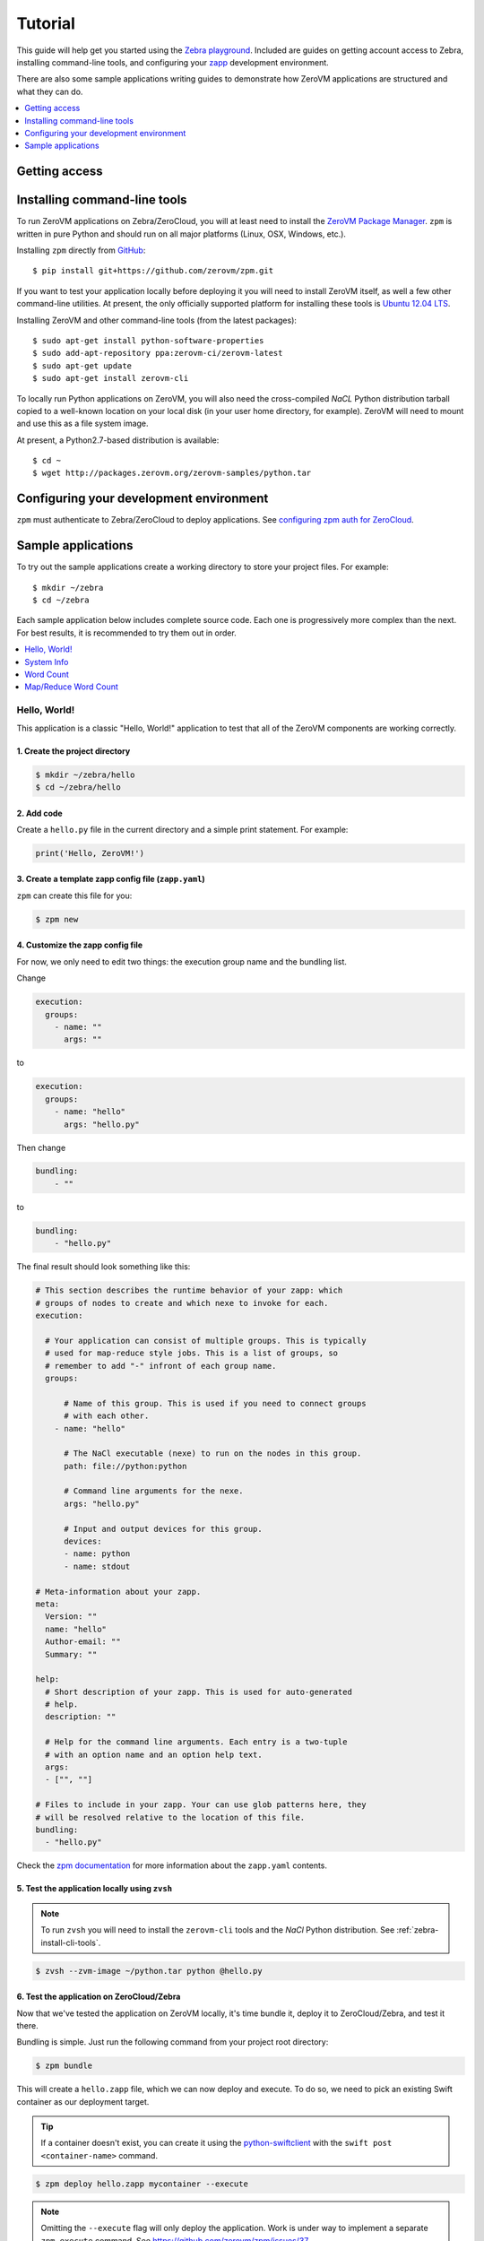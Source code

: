 Tutorial
========

This guide will help get you started using the
`Zebra playground <https://zebra.zerovm.org>`_. Included are guides on
getting account access to Zebra, installing command-line tools, and configuring
your `zapp <todo link>`_ development environment.

There are also some sample applications writing guides to demonstrate how
ZeroVM applications are structured and what they can do.

.. contents::
   :backlinks: none
   :depth: 1
   :local:

.. _zebra-get-access:

Getting access
--------------

.. _zebra-install-cli-tools:

Installing command-line tools
-----------------------------

To run ZeroVM applications on Zebra/ZeroCloud, you will at least need to
install the `ZeroVM Package Manager </projects/zerovm-zpm>`_. ``zpm`` is
written in pure Python and should run on all major platforms (Linux, OSX,
Windows, etc.).

Installing ``zpm`` directly from `GitHub <https://github.com/zerovm/zpm>`_::

    $ pip install git+https://github.com/zerovm/zpm.git

If you want to test your application locally before deploying it you will need
to install ZeroVM itself, as well a few other command-line utilities. At
present, the only officially supported platform for installing these tools is
`Ubuntu 12.04 LTS <http://releases.ubuntu.com/12.04/>`_.

Installing ZeroVM and other command-line tools (from the latest packages)::

    $ sudo apt-get install python-software-properties
    $ sudo add-apt-repository ppa:zerovm-ci/zerovm-latest
    $ sudo apt-get update
    $ sudo apt-get install zerovm-cli

To locally run Python applications on ZeroVM, you will also need the
cross-compiled `NaCL` Python distribution tarball copied to a well-known location on
your local disk (in your user home directory, for example). ZeroVM will need to
mount and use this as a file system image.

At present, a Python2.7-based distribution is available::

    $ cd ~
    $ wget http://packages.zerovm.org/zerovm-samples/python.tar

.. _zebra-config-devenv:

Configuring your development environment
----------------------------------------

``zpm`` must authenticate to Zebra/ZeroCloud to deploy applications. See
`configuring zpm auth for ZeroCloud
</projects/zerovm-zpm/zerocloud-auth-config>`_.

.. _zebra-sample-apps:

Sample applications
-------------------

To try out the sample applications create a working directory to store your
project files. For example::

    $ mkdir ~/zebra
    $ cd ~/zebra

Each sample application below includes complete source code. Each one is
progressively more complex than the next. For best results, it is recommended
to try them out in order.

.. contents::
   :backlinks: none
   :depth: 1
   :local:

.. _zebra-hello-world-sample:

Hello, World!
"""""""""""""

This application is a classic "Hello, World!" application to test that all of
the ZeroVM components are working correctly.

1. Create the project directory
...............................

.. code-block:: bash

    $ mkdir ~/zebra/hello
    $ cd ~/zebra/hello

2. Add code
...........

Create a ``hello.py`` file in the current directory and a simple print
statement. For example:

.. code-block:: python

    print('Hello, ZeroVM!')

3. Create a template zapp config file (``zapp.yaml``)
....................................................................

``zpm`` can create this file for you:

.. code-block:: bash

    $ zpm new

4. Customize the zapp config file
.................................

For now, we only need to edit two things: the execution group name and the
bundling list.

Change

.. code-block:: yaml

    execution:
      groups:
        - name: ""
          args: ""

to

.. code-block:: yaml

    execution:
      groups:
        - name: "hello"
          args: "hello.py"

Then change

.. code-block:: yaml

    bundling:
        - ""

to

.. code-block:: yaml

    bundling:
        - "hello.py"

The final result should look something like this:

.. code-block:: yaml

    # This section describes the runtime behavior of your zapp: which
    # groups of nodes to create and which nexe to invoke for each.
    execution:

      # Your application can consist of multiple groups. This is typically
      # used for map-reduce style jobs. This is a list of groups, so
      # remember to add "-" infront of each group name.
      groups:

          # Name of this group. This is used if you need to connect groups
          # with each other.
        - name: "hello"

          # The NaCl executable (nexe) to run on the nodes in this group.
          path: file://python:python

          # Command line arguments for the nexe.
          args: "hello.py"

          # Input and output devices for this group.
          devices:
          - name: python
          - name: stdout

    # Meta-information about your zapp.
    meta:
      Version: ""
      name: "hello"
      Author-email: ""
      Summary: ""

    help:
      # Short description of your zapp. This is used for auto-generated
      # help.
      description: ""

      # Help for the command line arguments. Each entry is a two-tuple
      # with an option name and an option help text.
      args:
      - ["", ""]

    # Files to include in your zapp. Your can use glob patterns here, they
    # will be resolved relative to the location of this file.
    bundling:
      - "hello.py"

Check the `zpm documentation
</projects/zerovm-zpm>`_ for more information about the ``zapp.yaml`` contents.

5. Test the application locally using ``zvsh``
..............................................

.. note::

    To run ``zvsh`` you will need to install the ``zerovm-cli`` tools and the
    `NaCl` Python distribution. See :ref:`zebra-install-cli-tools`.

.. code-block:: bash

    $ zvsh --zvm-image ~/python.tar python @hello.py

6. Test the application on ZeroCloud/Zebra
..........................................

Now that we've tested the application on ZeroVM locally, it's time bundle it,
deploy it to ZeroCloud/Zebra, and test it there.

Bundling is simple. Just run the following command from your project root
directory:

.. code-block:: bash

    $ zpm bundle

This will create a ``hello.zapp`` file, which we can now deploy and execute. To
do so, we need to pick an existing Swift container as our deployment target.

.. tip::

    If a container doesn't exist, you can create it using the
    `python-swiftclient <https://github.com/openstack/python-swiftclient>`_
    with the ``swift post <container-name>`` command.

.. code-block:: bash

    $ zpm deploy hello.zapp mycontainer --execute

.. note::

    Omitting the ``--execute`` flag will only deploy the application. Work is
    under way to implement a separate ``zpm execute`` command. See
    https://github.com/zerovm/zpm/issues/37.


.. _zebra-system-info-sample:

System Info
"""""""""""

This application is meant to display information about the ZeroVM execution
environment. It is intended to show details like platform info, environment
variables, and filesystem details.

1. Create the project directory
...............................

.. code-block:: bash

    $ mkdir ~/zebra/sysinfo
    $ cd ~/zebra/sysinfo

2. Add code
...........

Create a ``sysinfo.py`` file in the current directory, and add the following
code:

.. code-block:: python

    import os
    import pprint
    import sys
    import time

    from datetime import datetime


    def hr():
        """
        Print a basic horizontal rule.
        """
        print('-' * 32)


    def platform():
        hr()
        print('sys.platform: %s' % sys.platform)
        print('os.name: %s' % os.name)
        print('os.uname(): %s' % str(os.uname()))


    def env():
        hr()
        print('Environment variables:')
        for k, v in os.environ.items():
            print '%s=%s' % (k, v)


    def numbers():
        hr()
        print('Numbers:')
        print(sys.long_info)
        print(sys.float_info)
        print('sys.maxint: %s' % sys.maxint)
        print('sys.maxsize: %s' % sys.maxsize)


    def syspath():
        hr()
        print('sys.path (for Python):')
        pprint.pprint(sys.path)


    def systime():
        hr()
        print('Current time: %s' % datetime.utcnow())
        try:
            print('CPU time: %s' % time.clock())
        except AttributeError:
            print('CPU time: Not available')


    def filesystem():
        hr()
        print('Contents of /:')
        for f in os.listdir('/'):
            print('/%s' % f)


    if __name__ == "__main__":
        platform()
        env()
        numbers()
        syspath()
        systime()
        filesystem()

3. Create a template zapp config file (``zapp.yaml``)
.....................................................

``zpm`` can create this file for you:

.. code-block:: bash

    $ zpm new

4. Customize the zapp config file
.................................

As with the :ref:`zebra-hello-world-sample` example, we only need to edit the
execution group name and the bundling list.

Change

.. code-block:: yaml

    execution:
      groups:
        - name: ""
          args: ""

to

.. code-block:: yaml

    execution:
      groups:
        - name: "sysinfo"
          args: "sysinfo.py"

Then change

.. code-block:: yaml

    bundling:
        - ""

to

.. code-block:: yaml

    bundling:
        - "sysinfo.py"

The final result should look something like this:

.. code-block:: yaml

    execution:

      groups:
        - name: "sysinfo"
          path: file://python:python
          args: "sysinfo.py"
          devices:
          - name: python
          - name: stdout

    meta:
      Version: ""
      name: "hello"
      Author-email: ""
      Summary: ""

    help:
      description: ""
      args:
      - ["", ""]

    bundling:
      - "sysinfo.py"


5. Test the application locally using ``zvsh``
..............................................

.. code-block:: bash

    $ zvsh --zvm-image ~/python.tar python @sysinfo.py

For contrast, try just running ``sysinfo.py`` on your host system and compare
the outputs:

.. code-block:: bash

    $ python sysinfo.py

6. Test the application on ZeroCloud/Zebra
..........................................

We can deploy and test ``sysinfo`` in a similar manner to
:ref:`zebra-hello-world-sample`.

.. code-block:: bash

    $ zpm bundle
    $ zpm deploy sysinfo.zapp mycontainer --execute


.. _zebra-wordcount-sample:

Word Count
""""""""""

This application is a single-process wordcount application which operates on a
single file. ``wordcount`` can be run directly on the host system or with
``zvsh`` to count the words in the single file. With ZeroCloud/Zebra, however,
we can configure the application to be run on multiple input files (without
modifying the code!).

1. Create the project directory
...............................

.. code-block:: bash

    $ mkdir ~/zebra/wordcount
    $ cd ~/zebra/wordcount

2. Add code
...........

Create a ``wordcount.py`` file in the current directory, and add the following
code:

.. code-block:: python

    import os
    import sys


    if __name__ == "__main__":
        if len(sys.argv) >= 2:
            # We can either get the input file name from the command-line:
            input_file = sys.argv[1]
            input_filename = input_file
        else:
            # Or we expect the input file to be mounted to /dev/input.
            # In this case, we expect the file to be stored in Swift.
            # Split off the swift prefix
            # Just show the container/file
            input_file = '/dev/input'
            input_filename = '/'.join(os.environ.get('PATH_INFO').split('/')[2:])

        total = 0

        with open(input_file) as fp:
            for line in fp:
                words = line.split()
                total += len(words)

        print('%s %s' % (total, input_filename))

3. Create a template zapp config file (``zapp.yaml``)
.....................................................

``zpm`` can create this file for you:

.. code-block:: bash

    $ zpm new

4. Customize the zapp config file
.................................

We will need to edit names and bundling parameters and add a mapping for the
input files. The final result should look something like this:

.. code-block:: yaml

    # This section describes the runtime behavior of your zapp: which
    # groups of nodes to create and which nexe to invoke for each.
    execution:

      # Your application can consist of multiple groups. This is typically
      # used for map-reduce style jobs. This is a list of groups, so
      # remember to add "-" infront of each group name.
      groups:

          # Name of this group. This is used if you need to connect groups
          # with each other.
        - name: "wordcount"

          # The NaCl executable (nexe) to run on the nodes in this group.
          path: file://python:python

          # Command line arguments for the nexe.
          args: "wordcount.py"

          # Input and output devices for this group.
          devices:
          - name: python
          - name: stdout
          -
            name: input
            path: "swift://~/wordcount/text*.txt"

    # Meta-information about your zapp.
    meta:
      Version: ""
      name: "wordcount"
      Author-email: ""
      Summary: ""

    help:
      # Short description of your zapp. This is used for auto-generated
      # help.
      description: ""

      # Help for the command line arguments. Each entry is a two-tuple
      # with an option name and an option help text.
      args:
      - ["", ""]

    # Files to include in your zapp. Your can use glob patterns here, they
    # will be resolved relative to the location of this file.
    bundling:
      - "wordcount.py"

5. Test input text
..................

To test ``wordcount``, we need some sample text. You can use any text files you
want (one or more). For convenience, a few small sample *Lorem ipsum* gibberish
files are provided below.

``text1.txt``::

    Lorem ipsum dolor sit amet, consectetur adipiscing elit. Ut diam sapien,
    dictum eleifend erat in, luctus pellentesque est. Aliquam diam est,
    tincidunt ac bibendum non, vehicula ut enim. Sed vitae mi orci. Nam
    scelerisque diam ut orci iaculis dictum. Fusce consectetur consectetur
    risus ut porttitor. In accumsan mi ut velit venenatis tincidunt. Duis id
    dapibus velit, nec semper odio.  Quisque auctor massa vitae vulputate
    venenatis. Pellentesque velit eros, pretium in hendrerit a, viverra vitae
    neque. Vivamus mattis vehicula lectus vel fringilla. Curabitur sem urna,
    condimentum nec lectus non, tristique elementum sapien. Quisque luctus
    ultrices ante sed dignissim. Integer non commodo enim, quis semper diam.

``text2.txt``::

    Curabitur pulvinar diam eros, eget varius justo hendrerit sed. Maecenas
    hendrerit aliquam libero id mollis. Donec semper sapien tellus, sed
    elementum dolor ornare eu. Vestibulum lacinia mauris quis ipsum porta, ut
    lobortis sapien consectetur. Sed quis pretium justo, mattis aliquet nisl.
    Donec vitae elementum lectus. Morbi fringilla augue non elit pulvinar, non
    fermentum quam eleifend. Integer ac sodales lorem, a iaculis sapien.
    Phasellus vel sodales lorem. Integer consequat varius mi in pretium.
    Aliquam iaculis viverra vestibulum. Ut ut arcu sed orci malesuada pulvinar
    sit amet sed felis. Nullam eget laoreet urna. Sed eu dapibus quam. Nulla
    facilisi. Aenean non ornare lorem.

``text3.txt``::

    Vivamus lacinia tempor massa at molestie. Aenean non erat leo. Curabitur
    magna diam, ultrices quis eros quis, ornare vehicula turpis. Donec
    imperdiet et mi id vestibulum. Nullam tincidunt interdum tincidunt. Nullam
    eleifend vel mauris in bibendum. Maecenas molestie est ac rhoncus
    elementum. Duis imperdiet hendrerit congue. Quisque facilisis neque a
    semper egestas. Vestibulum nec lacus diam.  Nam vitae volutpat lacus.
    Donec sodales dui est, ac malesuada arcu sodales vitae.

6. Test the application locally
...............................

``wordcount`` can run on the host:

.. code-block:: bash

    $ python wordcount.py text1.txt

or it can be run in ZeroVM using ``zvsh``:

.. code-block:: bash

    $ zvsh --zvm-image ~/python.tar python @wordcount.py @text1.txt

7. Test the application on ZeroCloud/Zebra
..........................................

In the example test runs above, we were running ``wordcount`` only on a single
file. With the input file configuration we have made in ``zapp.yaml``, we can
submit a job to ZeroCloud and run multiple instances of ``wordcount`` on
multiple files, concurrently. The glob pattern we specified in the ``input``
device will instruct ZeroCloud to map one instance of ``wordcount`` to each
input file.

First, we need to upload our test files in the Swift object store. We can do
this using the ``python-swiftclient``. To start, create a new container for the
files:

.. code-block:: bash

    $ swift post wordcount

Now we can upload our input text files:

.. code-block:: bash

    $ swift upload wordcount text*.txt

Finally, we can bundle, deploy, and execute our ``wordcount`` application:

.. code-block:: bash

    $ zpm bundle
    $ zpm deploy wordcount.zapp wordcount --execute

You will notice in the output that the word counts from multiple files are
printed to the console.

.. _zebra-mapreduce-wordcount-sample:

Map/Reduce Word Count
"""""""""""""""""""""

This application builds on the concept of the previous example by applying a
classic map/reduce pattern to a word count problem. In the map phase we run a
wordcount on each file (just like :ref:`zebra-wordcount-sample`). The
difference here is in the reduce phase were we sum the total words in all files
and return a single result.

This sample also demonstrates a way to construct job pipelines and connect
groups of ZeroVM instances. See the ``connect`` section in the ``zapp.yaml``
configuration below.

Unlike previous examples, this application is designed to run only on
ZeroCloud, and not locally.

We can reuse the same input text files from :ref:`zebra-wordcount-sample` to
test this application.

1. Create the project directory
...............................

.. code-block:: bash

    $ mkdir ~/zebra/mrwordcount
    $ cd ~/zebra/mrwordcount

2. Add code
...........

This application consists of two separate scripts: one to count words in a
single document (``mrwordcount.py``) and one to reduce the word counts to a
single sum (``reducer.py``).

``mrwordcount.py``:

.. code-block:: python

    import os

    # Word count:
    with open('/dev/input') as fp:
        data = fp.read()

    with open('/dev/out/reducer', 'a') as fp:
        path_info = os.environ['PATH_INFO']

        # Split off the swift prefix
        # Just show the container/file
        shorter = '/'.join(path_info.split('/')[2:])
        # Pipe the output to the reducer:
        print >>fp, '%d %s' % (len(data.split()), shorter)

``reducer.py``:

.. code-block:: python

    import os
    import math

    inp_dir = '/dev/in'

    stdout = '/dev/stdout'

    total = 0
    max_count = 0

    data = []

    for inp_file in os.listdir(inp_dir):
        with open(os.path.join(inp_dir, inp_file)) as fp:
            for line in fp:
                count, filename = line.split()
                count = int(count)
                if count > max_count:
                    max_count = count
                data.append((count, filename))
                total += count

    fmt = '%%%sd %%s' % (int(math.log10(max_count)) + 2)

    for count, filename in data:
        print fmt % (count, filename)
    print fmt % (total, 'total')

3. Create a template zapp config file (``zapp.yaml``)
.....................................................

.. code-block:: bash

    $ zpm new

4. Customize the zapp config file
.................................

This configuration file will require more customization. The most significant
customizations are the addition of a ``reducer`` group and the ``connect``
directive for ``mrwordcount``. It should look like this:

.. code-block:: yaml

    execution:

      groups:
        - name: "mrwordcount"
          path: file://python:python
          args: "mrwordcount.py"
          connect: ["reducer"]
          devices:
          - name: python
          - name: stdout
          -
            name: input
            path: "swift://~/wordcount/text*.txt"

        - name: "reducer"
          path: file://python:python
          args: "reducer.py"
          devices:
          - name: python
          - name: stdout

    meta:
      Version: ""
      name: "mrwordcount"
      Author-email: ""
      Summary: ""

    help:
      description: ""
      args:
      - ["", ""]

    bundling:
      - "mrwordcount.py"
      - "reducer.py"


5. Test the application on ZeroCloud/Zebra
..........................................

.. code-block:: bash

    $ zpm bundle
    $ zpm deploy mrwordcount.zapp wordcount --execute

The output you get should look something like this::

     104 wordcount/text1.txt
     101 wordcount/text2.txt
      69 wordcount/text3.txt
     274 total
